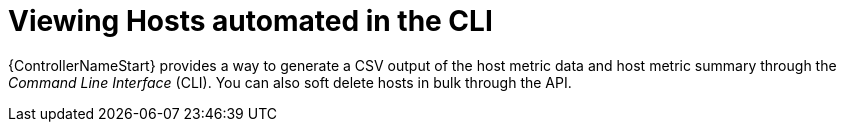 :_mod-docs-content-type: CONCEPT

[id="con-view-hosts-in-CLI_{context}"]

= Viewing Hosts automated in the CLI

{ControllerNameStart} provides a way to generate a CSV output of the host metric data and host metric summary through the _Command Line Interface_ (CLI). 
You can also soft delete hosts in bulk through the API.
